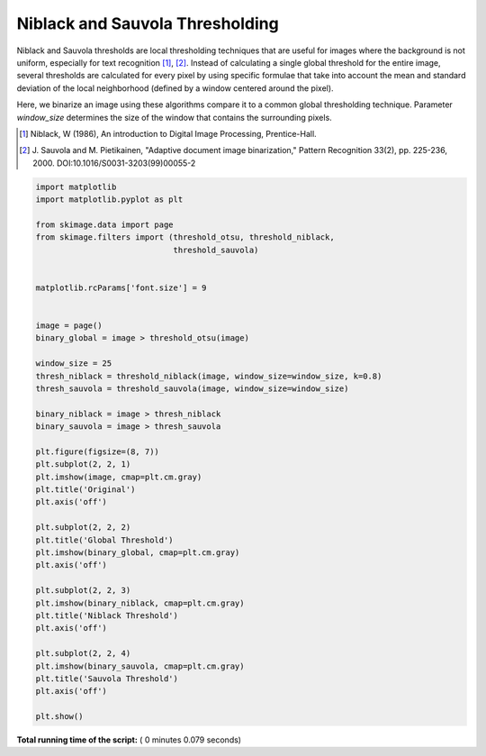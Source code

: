 

.. _sphx_glr_auto_examples_segmentation_plot_niblack_sauvola.py:


================================
Niblack and Sauvola Thresholding
================================

Niblack and Sauvola thresholds are local thresholding techniques that are
useful for images where the background is not uniform, especially for text
recognition [1]_, [2]_. Instead of calculating a single global threshold for
the entire image, several thresholds are calculated for every pixel by using
specific formulae that take into account the mean and standard deviation of the
local neighborhood (defined by a window centered around the pixel).

Here, we binarize an image using these algorithms compare it to a common global
thresholding technique. Parameter `window_size` determines the size of the
window that contains the surrounding pixels.

.. [1] Niblack, W (1986), An introduction to Digital Image
       Processing, Prentice-Hall.
.. [2] J. Sauvola and M. Pietikainen, "Adaptive document image
       binarization," Pattern Recognition 33(2),
       pp. 225-236, 2000.
       DOI:10.1016/S0031-3203(99)00055-2




.. image:: /auto_examples/segmentation/images/sphx_glr_plot_niblack_sauvola_001.png
    :align: center





.. code-block:: python

    import matplotlib
    import matplotlib.pyplot as plt

    from skimage.data import page
    from skimage.filters import (threshold_otsu, threshold_niblack,
                                 threshold_sauvola)


    matplotlib.rcParams['font.size'] = 9


    image = page()
    binary_global = image > threshold_otsu(image)

    window_size = 25
    thresh_niblack = threshold_niblack(image, window_size=window_size, k=0.8)
    thresh_sauvola = threshold_sauvola(image, window_size=window_size)

    binary_niblack = image > thresh_niblack
    binary_sauvola = image > thresh_sauvola

    plt.figure(figsize=(8, 7))
    plt.subplot(2, 2, 1)
    plt.imshow(image, cmap=plt.cm.gray)
    plt.title('Original')
    plt.axis('off')

    plt.subplot(2, 2, 2)
    plt.title('Global Threshold')
    plt.imshow(binary_global, cmap=plt.cm.gray)
    plt.axis('off')

    plt.subplot(2, 2, 3)
    plt.imshow(binary_niblack, cmap=plt.cm.gray)
    plt.title('Niblack Threshold')
    plt.axis('off')

    plt.subplot(2, 2, 4)
    plt.imshow(binary_sauvola, cmap=plt.cm.gray)
    plt.title('Sauvola Threshold')
    plt.axis('off')

    plt.show()

**Total running time of the script:** ( 0 minutes  0.079 seconds)



.. only :: html

 .. container:: sphx-glr-footer


  .. container:: sphx-glr-download

     :download:`Download Python source code: plot_niblack_sauvola.py <plot_niblack_sauvola.py>`



  .. container:: sphx-glr-download

     :download:`Download Jupyter notebook: plot_niblack_sauvola.ipynb <plot_niblack_sauvola.ipynb>`


.. only:: html

 .. rst-class:: sphx-glr-signature

    `Gallery generated by Sphinx-Gallery <https://sphinx-gallery.readthedocs.io>`_

